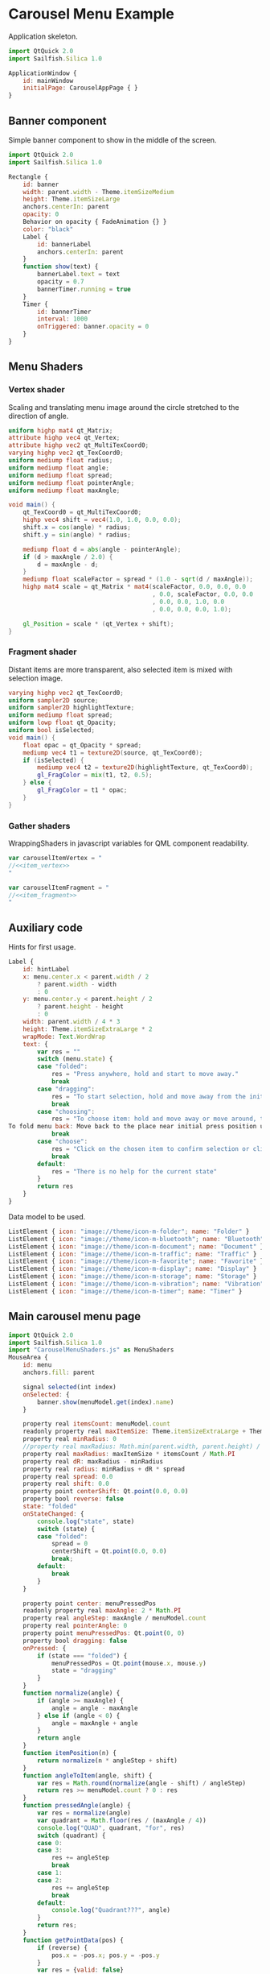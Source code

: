 * Carousel Menu Example

  Application skeleton.

#+BEGIN_SRC js :tangle CarouselMenuApp.qml :exports code
  import QtQuick 2.0
  import Sailfish.Silica 1.0
  
  ApplicationWindow {
      id: mainWindow
      initialPage: CarouselAppPage { }
  }
#+END_SRC

** Banner component

   Simple banner component to show in the middle of the screen.

#+BEGIN_SRC js :tangle SimpleBanner.qml :exports code
  import QtQuick 2.0
  import Sailfish.Silica 1.0
  
  Rectangle {
      id: banner
      width: parent.width - Theme.itemSizeMedium
      height: Theme.itemSizeLarge
      anchors.centerIn: parent
      opacity: 0
      Behavior on opacity { FadeAnimation {} }
      color: "black"
      Label {
          id: bannerLabel
          anchors.centerIn: parent
      }
      function show(text) {
          bannerLabel.text = text
          opacity = 0.7
          bannerTimer.running = true
      }
      Timer {
          id: bannerTimer
          interval: 1000
          onTriggered: banner.opacity = 0
      }
  }
#+END_SRC

** Menu Shaders

*** Vertex shader

    Scaling and translating menu image around the circle stretched to
    the direction of angle.

#+BEGIN_SRC glsl :noweb-ref item_vertex
  uniform highp mat4 qt_Matrix;
  attribute highp vec4 qt_Vertex;
  attribute highp vec2 qt_MultiTexCoord0;
  varying highp vec2 qt_TexCoord0;
  uniform mediump float radius;
  uniform mediump float angle;
  uniform mediump float spread;
  uniform mediump float pointerAngle;
  uniform mediump float maxAngle;
  
  void main() {
      qt_TexCoord0 = qt_MultiTexCoord0;
      highp vec4 shift = vec4(1.0, 1.0, 0.0, 0.0);
      shift.x = cos(angle) * radius;
      shift.y = sin(angle) * radius;
  
      mediump float d = abs(angle - pointerAngle);
      if (d > maxAngle / 2.0) {
          d = maxAngle - d;
      }
      mediump float scaleFactor = spread * (1.0 - sqrt(d / maxAngle));
      highp mat4 scale = qt_Matrix * mat4(scaleFactor, 0.0, 0.0, 0.0
                                          , 0.0, scaleFactor, 0.0, 0.0
                                          , 0.0, 0.0, 1.0, 0.0
                                          , 0.0, 0.0, 0.0, 1.0);
  
      gl_Position = scale * (qt_Vertex + shift);
  }
#+END_SRC

*** Fragment shader

    Distant items are more transparent, also selected item is mixed
    with selection image.

#+BEGIN_SRC glsl :noweb-ref item_fragment
  varying highp vec2 qt_TexCoord0;
  uniform sampler2D source;
  uniform sampler2D highlightTexture;
  uniform mediump float spread;
  uniform lowp float qt_Opacity;
  uniform bool isSelected;
  void main() {
      float opac = qt_Opacity * spread;
      mediump vec4 t1 = texture2D(source, qt_TexCoord0);
      if (isSelected) {
          mediump vec4 t2 = texture2D(highlightTexture, qt_TexCoord0);
          gl_FragColor = mix(t1, t2, 0.5);
      } else {
          gl_FragColor = t1 * opac;
      }
  }
#+END_SRC

*** Gather shaders

    WrappingShaders in javascript variables for QML component readability.

#+BEGIN_SRC js :noweb tangle :tangle CarouselMenuShaders.js :exports code :shebang "// generated file"
  var carouselItemVertex = "
  //<<item_vertex>>
  "
  
  var carouselItemFragment = "
  //<<item_fragment>>
  "
  
#+END_SRC

** Auxiliary code

   Hints for first usage.

#+BEGIN_SRC js :exports code :noweb-ref hint_label
  Label {
      id: hintLabel
      x: menu.center.x < parent.width / 2
          ? parent.width - width
          : 0
      y: menu.center.y < parent.height / 2
          ? parent.height - height
          : 0
      width: parent.width / 4 * 3
      height: Theme.itemSizeExtraLarge * 2
      wrapMode: Text.WordWrap
      text: {
          var res = ""
          switch (menu.state) {
          case "folded":
              res = "Press anywhere, hold and start to move away."
              break
          case "dragging":
              res = "To start selection, hold and move away from the initial press position.<br/> Or just release to fold menu back."
              break
          case "choosing":
              res = "To choose item: hold and move away or move around, then release to trigger.<br/>
  To fold menu back: Move back to the place near initial press position until dot is shown and release."
              break
          case "choose":
              res = "Click on the chosen item to confirm selection or click in another place to cancel."
              break
          default:
              res = "There is no help for the current state"
          }
          return res
      }
  }
#+END_SRC

   Data model to be used.
 
#+BEGIN_SRC js :exports code :noweb-ref list_model
  ListElement { icon: "image://theme/icon-m-folder"; name: "Folder" }
  ListElement { icon: "image://theme/icon-m-bluetooth"; name: "Bluetooth" }
  ListElement { icon: "image://theme/icon-m-document"; name: "Document" }
  ListElement { icon: "image://theme/icon-m-traffic"; name: "Traffic" }
  ListElement { icon: "image://theme/icon-m-favorite"; name: "Favorite" }
  ListElement { icon: "image://theme/icon-m-display"; name: "Display" }
  ListElement { icon: "image://theme/icon-m-storage"; name: "Storage" }
  ListElement { icon: "image://theme/icon-m-vibration"; name: "Vibration" }
  ListElement { icon: "image://theme/icon-m-timer"; name: "Timer" }
#+END_SRC

** Main carousel menu page

#+BEGIN_SRC js :noweb tangle :tangle CarouselMenu.qml :exports code :shebang "// generated file"
  import QtQuick 2.0
  import Sailfish.Silica 1.0
  import "CarouselMenuShaders.js" as MenuShaders
  MouseArea {
      id: menu
      anchors.fill: parent

      signal selected(int index)
      onSelected: {
          banner.show(menuModel.get(index).name)
      }
      
      property real itemsCount: menuModel.count
      readonly property real maxItemSize: Theme.itemSizeExtraLarge + Theme.paddingLarge
      property real minRadius: 0
      //property real maxRadius: Math.min(parent.width, parent.height) / 2
      property real maxRadius: maxItemSize * itemsCount / Math.PI
      property real dR: maxRadius - minRadius
      property real radius: minRadius + dR * spread
      property real spread: 0.0
      property real shift: 0.0
      property point centerShift: Qt.point(0.0, 0.0)
      property bool reverse: false
      state: "folded"
      onStateChanged: {
          console.log("state", state)
          switch (state) {
          case "folded":
              spread = 0
              centerShift = Qt.point(0.0, 0.0)
              break;
          default:
              break
          }
      }

      property point center: menuPressedPos
      readonly property real maxAngle: 2 * Math.PI
      property real angleStep: maxAngle / menuModel.count
      property real pointerAngle: 0
      property point menuPressedPos: Qt.point(0, 0)
      property bool dragging: false
      onPressed: {
          if (state === "folded") {
              menuPressedPos = Qt.point(mouse.x, mouse.y)
              state = "dragging"
          }
      }
      function normalize(angle) {
          if (angle >= maxAngle) {
              angle = angle - maxAngle
          } else if (angle < 0) {
              angle = maxAngle + angle
          }
          return angle
      }
      function itemPosition(n) {
          return normalize(n * angleStep + shift)
      }
      function angleToItem(angle, shift) {
          var res = Math.round(normalize(angle - shift) / angleStep)
          return res >= menuModel.count ? 0 : res
      }
      function pressedAngle(angle) {
          var res = normalize(angle)
          var quadrant = Math.floor(res / (maxAngle / 4))
          console.log("QUAD", quadrant, "for", res)
          switch (quadrant) {
          case 0:
          case 3:
              res += angleStep
              break
          case 1:
          case 2:
              res += angleStep
              break
          default:
              console.log("Quadrant???", angle)
          }
          return res;
      }
      function getPointData(pos) {
          if (reverse) {
              pos.x = -pos.x; pos.y = -pos.y
          }
          var res = {valid: false}
          //var pos = Qt.point(mouse.x, mouse.y)
          var dpos = Qt.point(pos.x - menuPressedPos.x, pos.y - menuPressedPos.y)
          var maxShift = maxItemSize / 4
          var ax = Math.abs(dpos.x), ay = Math.abs(dpos.y)
          res.centerShift = Qt.point(ax > maxShift
                                     ? (dpos.x > 0 ? maxShift
                                        : -maxShift)
                                     : dpos.x
                                     , ay > maxShift
                                     ? (dpos.y > 0
                                        ? maxShift
                                        : -maxShift)
                                     : dpos.y)
          var dsum = ax + ay
          if (dsum > 0) {
              res.valid = true
              var r = Math.sqrt(Math.pow(ax, 2) + Math.pow(ay, 2))
              var scale = r / Theme.itemSizeExtraLarge
              res.spread = Math.min(scale, 1.0)
              res.shift = (scale <= 1.0 ? scale : (scale - Math.floor(scale))) * maxAngle
              var angle = Math.atan2(dpos.y, dpos.x)
              // get it positive
              angle = pressedAngle(angle)
              res.item = angleToItem(angle, res.shift)
              res.angle = angle
          }
          return res
      }
      onPositionChanged: {
          if (state === "dragging" || state === "choosing") {
              var data = getPointData(Qt.point(mouse.x, mouse.y))
              if (!data.valid)
                  return;
              //if (spread < 1.0)
              spread = data.spread
              state = spread >= 1.0 ? "choosing" : "dragging"
              shift = data.shift
              pointerAngle = data.angle
              currentItem = data.item
              centerShift = data.centerShift
          }
      }
      Behavior on spread { NumberAnimation {} }
      property int currentItem: -1
      onCurrentItemChanged: console.log("Current", currentItem >= 0
                                        ? menuModel.get(currentItem).name
                                        : "-1")
      onReleased: {
          if (state === "dragging") {
              state = "folded"
          } else if (state === "choosing") {
              var data = getPointData(Qt.point(mouse.x, mouse.y))
              if (data.valid) {
                  console.log("ITEMS", data.item, currentItem)
                  if (data.item === currentItem)
                      selected(currentItem)
              }
              state = "folded"
          }

      }
      function dump(name, v) {
          //console.log(name, v)
          return v
      }
      Rectangle {
          id: debugSeeMenuArea
          visible: false
          color: "red"
          opacity: 0.2
          anchors.fill: parent
      }
      Item {
          property point center: menu.center
          x: center.x// - width / 2// + menu.centerShift.x
          y: center.y// - height / 2// + menu.centerShift.y
          //height: Theme.itemSizeExtraLarge
          //width: Theme.itemSizeExtraLarge
          Image {
              id: centerImage
              source: "image://theme/icon-m-dot"
              opacity: menu.state === "dragging" ? 1.0 : 0.0
              Behavior on opacity { FadeAnimation {} }
              anchors.centerIn: parent
          }
          Rectangle {
              id: debugViewCenterItemArea
              color: "red"
              opacity: 0.3
              visible: false
              anchors.fill: parent
          }
          Label {
              id: centerLabel
              text: menu.currentItem >= 0 ? menuModel.get(menu.currentItem).name : ""
              opacity: menu.state === "choose" || menu.state === "choosing" ? 1.0 : 0.0
              Behavior on opacity { FadeAnimation {} }
              anchors.centerIn: parent
          }
      }
      Image {
          id: highlightImage
          source: "highlight.png"
          visible: false
      }
      Component {
          id: menuItem
          Item  {
              width: Theme.itemSizeLarge * menu.spread
              height: width
              x: menu.center.x - width / 2
              y: menu.center.y - height / 2
              Image {
                  visible: false
                  id: menuImage
                  source: model.icon
                  //position: model.index
              }
              ShaderEffect {
                  height: maxH//parent.height
                  width: maxW//parent.width
                  property variant source: menuImage
                  property variant highlightTexture: highlightImage
                  property real radius: menu.radius
                  property real angle: menu.itemPosition(model.index)
                  property real spread: menu.spread
                  property real maxW: Theme.itemSizeLarge
                  property real maxH: Theme.itemSizeLarge
                  property real maxAngle: menu.maxAngle
                  property real pointerAngle: menu.pointerAngle
                  property bool isSelected: (spread >= 1.0
                                             && menu.currentItem === model.index)
                  vertexShader: MenuShaders.carouselItemVertex
                  fragmentShader: MenuShaders.carouselItemFragment
              }
          }
      }
      Repeater {
          model: menuModel
          delegate: menuItem
      }
  }
#+END_SRC


#+BEGIN_SRC js :noweb tangle :tangle CarouselAppPage.qml :exports code :shebang "// generated file"
  import QtQuick 2.0
  import Sailfish.Silica 1.0
  import "CarouselMenuShaders.js" as MenuShaders
  Page {
      ListModel {
          id: menuModel
          //<<list_model>>
      }
      //<<hint_label>>
      SimpleBanner {
          id: banner
      }
      CarouselMenu {
          id: menu
      }
  }
#+END_SRC

* COMMENT Defining noweb variables
# Local Variables:
# eval: (setq-local org-babel-noweb-wrap-start "//<<")
# org-babel-noweb-wrap-start: "//<<"
# End:

